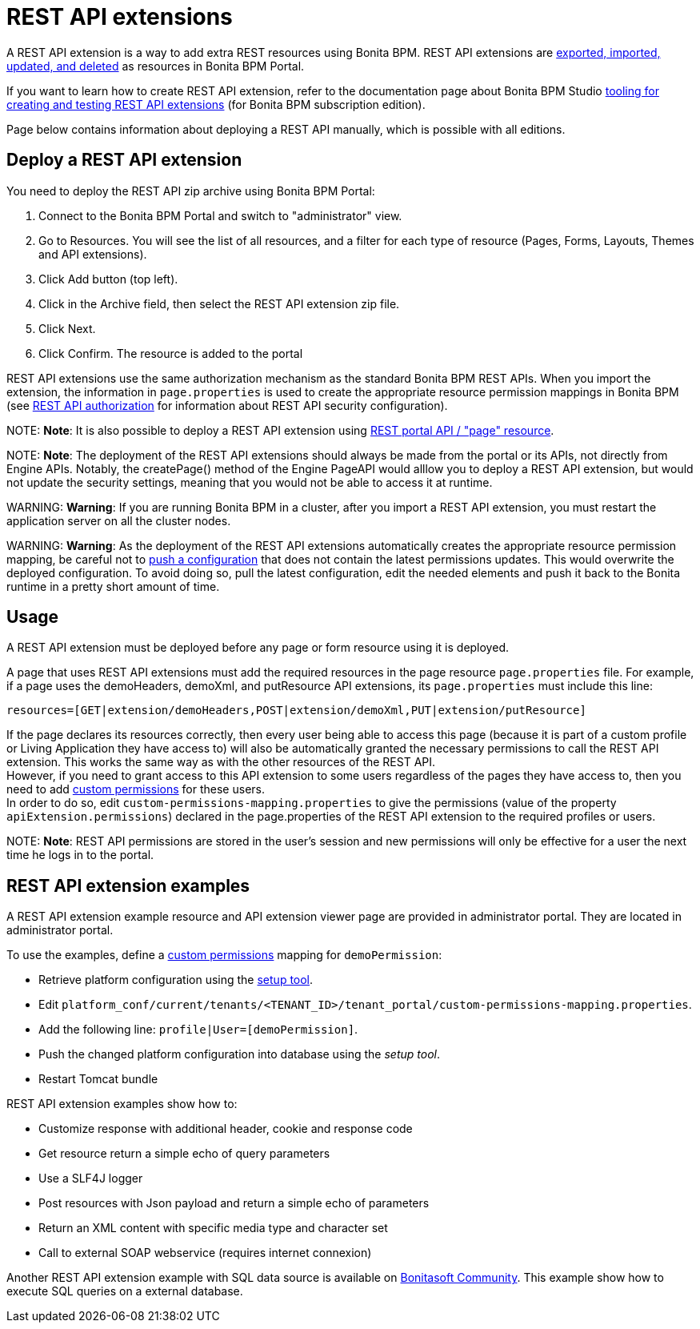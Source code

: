 = REST API extensions

A REST API extension is a way to add extra REST resources using Bonita BPM. REST API extensions are xref:resource-management.adoc[exported, imported, updated, and deleted] as resources in Bonita BPM Portal.

If you want to learn how to create REST API extension, refer to the documentation page about Bonita BPM Studio xref:rest-api-extensions.adoc[tooling for creating and testing REST API extensions] (for Bonita BPM subscription edition).

Page below contains information about deploying a REST API manually, which is possible with all editions.

== Deploy a REST API extension

You need to deploy the REST API zip archive using Bonita BPM Portal:

. Connect to the Bonita BPM Portal and switch to "administrator" view.
. Go to Resources. You will see the list of all resources, and a filter for each type of resource (Pages, Forms, Layouts, Themes and API extensions).
. Click Add button (top left).
. Click in the Archive field, then select the REST API extension zip file.
. Click Next.
. Click Confirm. The resource is added to the portal

REST API extensions use the same authorization mechanism as the standard Bonita BPM REST APIs. When you import the extension, the information in `page.properties` is used to create the appropriate resource permission mappings in Bonita BPM (see xref:rest-api-authorization.adoc[REST API authorization] for information about REST API security configuration).

NOTE:
*Note*: It is also possible to deploy a REST API extension using link:portal-api.md#page[REST portal API / "page" resource].


NOTE:
*Note*: The deployment of the REST API extensions should always be made from the portal or its APIs, not directly from Engine APIs. Notably, the createPage() method of the Engine PageAPI would alllow you to deploy a REST API extension, but would not update the security settings, meaning that you would not be able to access it at runtime.


WARNING:
*Warning*: If you are running Bonita BPM in a cluster, after you import a REST API extension, you must restart the application server on all the cluster nodes.


WARNING:
*Warning*: As the deployment of the REST API extensions automatically creates the appropriate resource permission mapping, be careful not to link:BonitaBPM_platform_setup.md#update_platform_conf[push a configuration] that does not contain the latest permissions updates. This would overwrite the deployed configuration. To avoid doing so, pull the latest configuration, edit the needed elements and push it back to the Bonita runtime in a pretty short amount of time.


+++<a id="usage">++++++</a>+++

== Usage

A REST API extension must be deployed before any page or form resource using it is deployed.

A page that uses REST API extensions must add the required resources in the page resource `page.properties` file.
For example, if a page uses the demoHeaders, demoXml, and putResource API extensions, its `page.properties` must include this line:

----
resources=[GET|extension/demoHeaders,POST|extension/demoXml,PUT|extension/putResource]
----

If the page declares its resources correctly, then every user being able to access this page (because it is part of a custom profile or Living Application they have access to)
will also be automatically granted the necessary permissions to call the REST API extension. This works the same way as with the other resources of the REST API. +
However, if you need to grant access to this API extension to some users regardless of the pages they have access to, then you need to add link:rest-api-authorization.md#custom-permissions-mapping[custom permissions] for these users. +
In order to do so, edit `custom-permissions-mapping.properties` to give the permissions (value of the property `apiExtension.permissions`) declared in the page.properties of the REST API extension to the required profiles or users.

NOTE:
*Note*: REST API permissions are stored in the user's session and new permissions will only be effective for a user the next time he logs in to the portal.


== REST API extension examples

A REST API extension example resource and API extension viewer page are provided in administrator portal. They are located in administrator portal.

To use the examples, define a link:rest-api-authorization.md#custom-permissions-mapping[custom permissions] mapping for `demoPermission`:

* Retrieve platform configuration using the link:BonitaBPM_platform_setup.md#update_platform_conf[setup tool].
* Edit `platform_conf/current/tenants/<TENANT_ID>/tenant_portal/custom-permissions-mapping.properties`.
* Add the following line: `profile|User=[demoPermission]`.
* Push the changed platform configuration into database using the _setup tool_.
* Restart Tomcat bundle

REST API extension examples show how to:

* Customize response with additional header, cookie and response code
* Get resource return a simple echo of query parameters
* Use a SLF4J logger
* Post resources with Json payload and return a simple echo of parameters
* Return an XML content with specific media type and character set
* Call to external SOAP webservice (requires internet connexion)

Another REST API extension example with SQL data source is available on http://community.bonitasoft.com/project/data-source-rest-api-extension[Bonitasoft Community]. This example show how to execute SQL queries on a external database.

